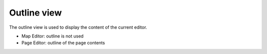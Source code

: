 Outline view
############

The outline view is used to display the content of the current editor.

-  Map Editor: outline is not used
-  Page Editor: outline of the page contents

